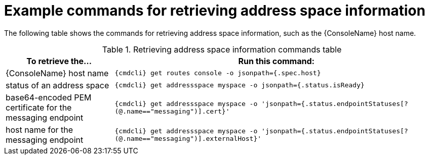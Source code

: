 // Module included in the following assemblies:
//
// assembly-managing-address-spaces.adoc

[id='retrieving-address-space-information-{context}']
= Example commands for retrieving address space information

The following table shows the commands for retrieving address space information, such as the {ConsoleName} host name.

.Retrieving address space information commands table
[cols="25%a,75%a",options="header",subs="attributes"]
|===
|To retrieve the... |Run this command:
|{ConsoleName} host name |`{cmdcli} get routes console -o jsonpath={.spec.host}`
|status of an address space |`{cmdcli} get addressspace myspace -o jsonpath={.status.isReady}`
|base64-encoded PEM certificate for the messaging endpoint |`{cmdcli} get addressspace myspace -o 'jsonpath={.status.endpointStatuses[?(@.name=="messaging")].cert}'`
|host name for the messaging endpoint |`{cmdcli} get addressspace myspace -o 'jsonpath={.status.endpointStatuses[?(@.name=="messaging")].externalHost}'`
|===


